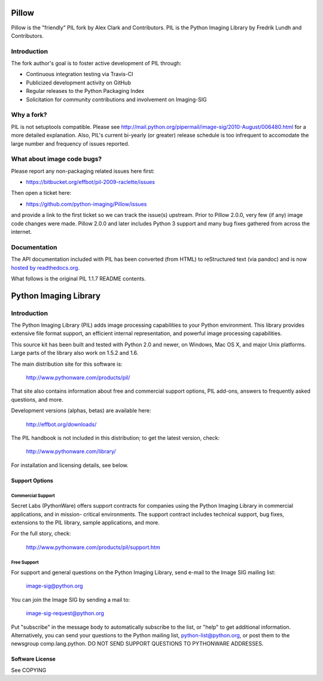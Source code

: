 
Pillow
======

.. image:: https://travis-ci.org/python-imaging/Pillow.png

Pillow is the "friendly" PIL fork by Alex Clark and Contributors. PIL is the Python Imaging Library by Fredrik Lundh and Contributors.

Introduction
------------

The fork author's goal is to foster active development of PIL through:

- Continuous integration testing via Travis-CI
- Publicized development activity on GitHub
- Regular releases to the Python Packaging Index
- Solicitation for community contributions and involvement on Imaging-SIG

Why a fork?
-----------

PIL is not setuptools compatible. Please see http://mail.python.org/pipermail/image-sig/2010-August/006480.html for a more detailed explanation. Also, PIL's current bi-yearly (or greater) release schedule is too infrequent to accomodate the large number and frequency of issues reported.

What about image code bugs?
---------------------------

Please report any non-packaging related issues here first:

- https://bitbucket.org/effbot/pil-2009-raclette/issues 

Then open a ticket here:

- https://github.com/python-imaging/Pillow/issues

and provide a link to the first ticket so we can track the issue(s) upstream. Prior to Pillow 2.0.0, very few (if any) image code changes were made. Pillow 2.0.0 and later includes Python 3 support and many bug fixes gathered from across the internet.

Documentation
-------------

The API documentation included with PIL has been converted (from HTML) to
reStructured text (via pandoc) and is now `hosted by readthedocs.org <http://pillow.readthedocs.org>`_.

What follows is the original PIL 1.1.7 README contents.

Python Imaging Library
======================

Introduction
------------

The Python Imaging Library (PIL) adds image processing capabilities
to your Python environment.  This library provides extensive file
format support, an efficient internal representation, and powerful
image processing capabilities.

This source kit has been built and tested with Python 2.0 and newer,
on Windows, Mac OS X, and major Unix platforms.  Large parts of the
library also work on 1.5.2 and 1.6.

The main distribution site for this software is:

        http://www.pythonware.com/products/pil/

That site also contains information about free and commercial support
options, PIL add-ons, answers to frequently asked questions, and more.

Development versions (alphas, betas) are available here:

        http://effbot.org/downloads/

The PIL handbook is not included in this distribution; to get the
latest version, check:

        http://www.pythonware.com/library/

For installation and licensing details, see below.

--------------------------------------------------------------------
Support Options
--------------------------------------------------------------------

Commercial Support
~~~~~~~~~~~~~~~~~~

Secret Labs (PythonWare) offers support contracts for companies using
the Python Imaging Library in commercial applications, and in mission-
critical environments.  The support contract includes technical support,
bug fixes, extensions to the PIL library, sample applications, and more.

For the full story, check:

        http://www.pythonware.com/products/pil/support.htm


Free Support
~~~~~~~~~~~~

For support and general questions on the Python Imaging Library, send
e-mail to the Image SIG mailing list:

        image-sig@python.org

You can join the Image SIG by sending a mail to:

        image-sig-request@python.org

Put "subscribe" in the message body to automatically subscribe to the
list, or "help" to get additional information.  Alternatively, you can
send your questions to the Python mailing list, python-list@python.org,
or post them to the newsgroup comp.lang.python.  DO NOT SEND SUPPORT
QUESTIONS TO PYTHONWARE ADDRESSES.


--------------------------------------------------------------------
Software License
--------------------------------------------------------------------

See COPYING
